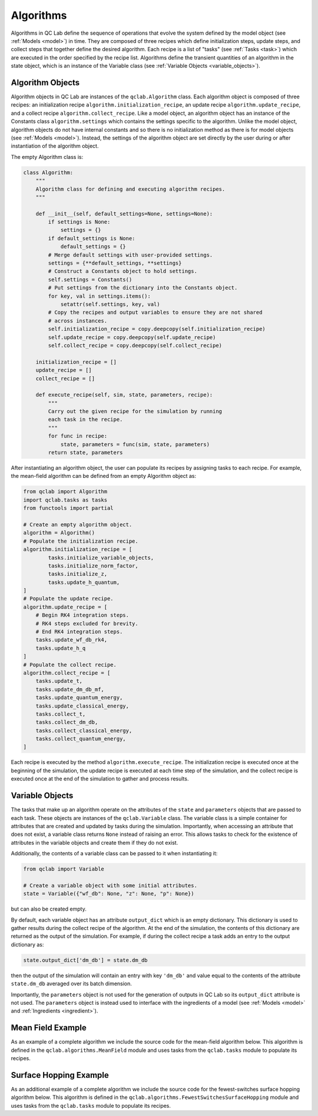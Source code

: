 .. _algorithm:

==========================
Algorithms
==========================

Algorithms in QC Lab define the sequence of operations that evolve the system defined by the model object (see :ref:`Models <model>`) in time. They are composed of three recipes which define initialization steps, update steps, and collect steps that together define the desired algorithm. Each recipe is a list of "tasks" (see :ref:`Tasks <task>`) which are executed in the order specified by the recipe list. Algorithms define the transient quantities of an algorithm in the state object, which is an instance of the Variable class (see :ref:`Variable Objects <variable_objects>`).


.. _algorithm_objects:
Algorithm Objects
-----------------------

Algorithm objects in QC Lab are instances of the ``qclab.Algorithm`` class. Each algorithm object is composed of three recipes: an initialization recipe ``algorithm.initialization_recipe``, an update recipe ``algorithm.update_recipe``, and a collect recipe ``algorithm.collect_recipe``. Like a model object, an algorithm object has an instance of the Constants class ``algorithm.settings`` which contains the settings specific to the algorithm. Unlike the model object, algorithm objects do not have internal constants and so there is no initialization method as there is for model objects (see :ref:`Models <model>`). Instead, the settings of the algorithm object are set directly by the user during or after instantiation of the algorithm object.

The empty Algorithm class is:


.. code-block:: python


    class Algorithm:
        """
        Algorithm class for defining and executing algorithm recipes.
        """

        def __init__(self, default_settings=None, settings=None):
            if settings is None:
                settings = {}
            if default_settings is None:
                default_settings = {}
            # Merge default settings with user-provided settings.
            settings = {**default_settings, **settings}
            # Construct a Constants object to hold settings.
            self.settings = Constants()
            # Put settings from the dictionary into the Constants object.
            for key, val in settings.items():
                setattr(self.settings, key, val)
            # Copy the recipes and output variables to ensure they are not shared
            # across instances.
            self.initialization_recipe = copy.deepcopy(self.initialization_recipe)
            self.update_recipe = copy.deepcopy(self.update_recipe)
            self.collect_recipe = copy.deepcopy(self.collect_recipe)

        initialization_recipe = []
        update_recipe = []
        collect_recipe = []

        def execute_recipe(self, sim, state, parameters, recipe):
            """
            Carry out the given recipe for the simulation by running
            each task in the recipe.
            """
            for func in recipe:
                state, parameters = func(sim, state, parameters)
            return state, parameters


After instantiating an algorithm object, the user can populate its recipes by assigning tasks to each recipe. For example, the mean-field algorithm can be defined from an empty Algorithm object as:

.. code-block:: python

    from qclab import Algorithm
    import qclab.tasks as tasks
    from functools import partial

    # Create an empty algorithm object.
    algorithm = Algorithm()
    # Populate the initialization recipe.
    algorithm.initialization_recipe = [
            tasks.initialize_variable_objects,
            tasks.initialize_norm_factor,
            tasks.initialize_z,
            tasks.update_h_quantum,
    ]
    # Populate the update recipe.
    algorithm.update_recipe = [
        # Begin RK4 integration steps.
        # RK4 steps excluded for brevity.
        # End RK4 integration steps.
        tasks.update_wf_db_rk4,
        tasks.update_h_q
    ]
    # Populate the collect recipe.
    algorithm.collect_recipe = [
        tasks.update_t,
        tasks.update_dm_db_mf,
        tasks.update_quantum_energy,
        tasks.update_classical_energy,
        tasks.collect_t,
        tasks.collect_dm_db,
        tasks.collect_classical_energy,
        tasks.collect_quantum_energy,
    ]


Each recipe is executed by the method ``algorithm.execute_recipe``. The initialization recipe is executed once at the beginning of the simulation, the update recipe is executed at each time step of the simulation, and the collect recipe is executed once at the end of the simulation to gather and process results.


.. _variable_objects:
Variable Objects
--------------------------

The tasks that make up an algorithm operate on the attributes of the ``state`` and ``parameters`` objects that are passed to each task. These objects are instances of the ``qclab.Variable`` class. The variable class is a simple container for attributes that are created and updated by tasks during the simulation. Importantly, when accessing an attribute that does not exist, a variable class returns ``None`` instead of raising an error. This allows tasks to check for the existence of attributes in the variable objects and create them if they do not exist.

Additionally, the contents of a variable class can be passed to it when instantiating it:

.. code-block:: python

    from qclab import Variable

    # Create a variable object with some initial attributes.
    state = Variable({"wf_db": None, "z": None, "p": None})

but can also be created empty. 

By default, each variable object has an attribute ``output_dict`` which is an empty dictionary. This dictionary is used to gather results during the collect recipe of the algorithm. At the end of the simulation, the contents of this dictionary are returned as the output of the simulation. For example, if during the collect recipe a task adds an entry to the output dictionary as:

.. code-block:: python

    state.output_dict['dm_db'] = state.dm_db

then the output of the simulation will contain an entry with key ``'dm_db'`` and value equal to the contents of the attribute ``state.dm_db`` averaged over its batch dimension.

Importantly, the ``parameters`` object is not used for the generation of outputs in QC Lab so its ``output_dict`` attribute is not used. The ``parameters`` object is instead used to interface with the ingredients of a model (see :ref:`Models <model>` and :ref:`Ingredients <ingredient>`).


Mean Field Example
-------------------------------

As an example of a complete algorithm we include the source code for the mean-field algorithm below. This algorithm is defined in the ``qclab.algorithms.MeanField`` module and uses tasks from the ``qclab.tasks`` module to populate its recipes.

.. dropdown:: View full source
   :icon: code

   .. literalinclude:: ../../src/qclab/algorithms/mean_field.py
      :language: python
      :linenos:

.. _fssh_source:
Surface Hopping Example
-------------------------------

As an additional example of a complete algorithm we include the source code for the fewest-switches surface hopping algorithm below. This algorithm is defined in the ``qclab.algorithms.FewestSwitchesSurfaceHopping`` module and uses tasks from the ``qclab.tasks`` module to populate its recipes.

.. dropdown:: View full source
   :icon: code

   .. literalinclude:: ../../src/qclab/algorithms/fewest_switches_surface_hopping.py
      :language: python
      :linenos: